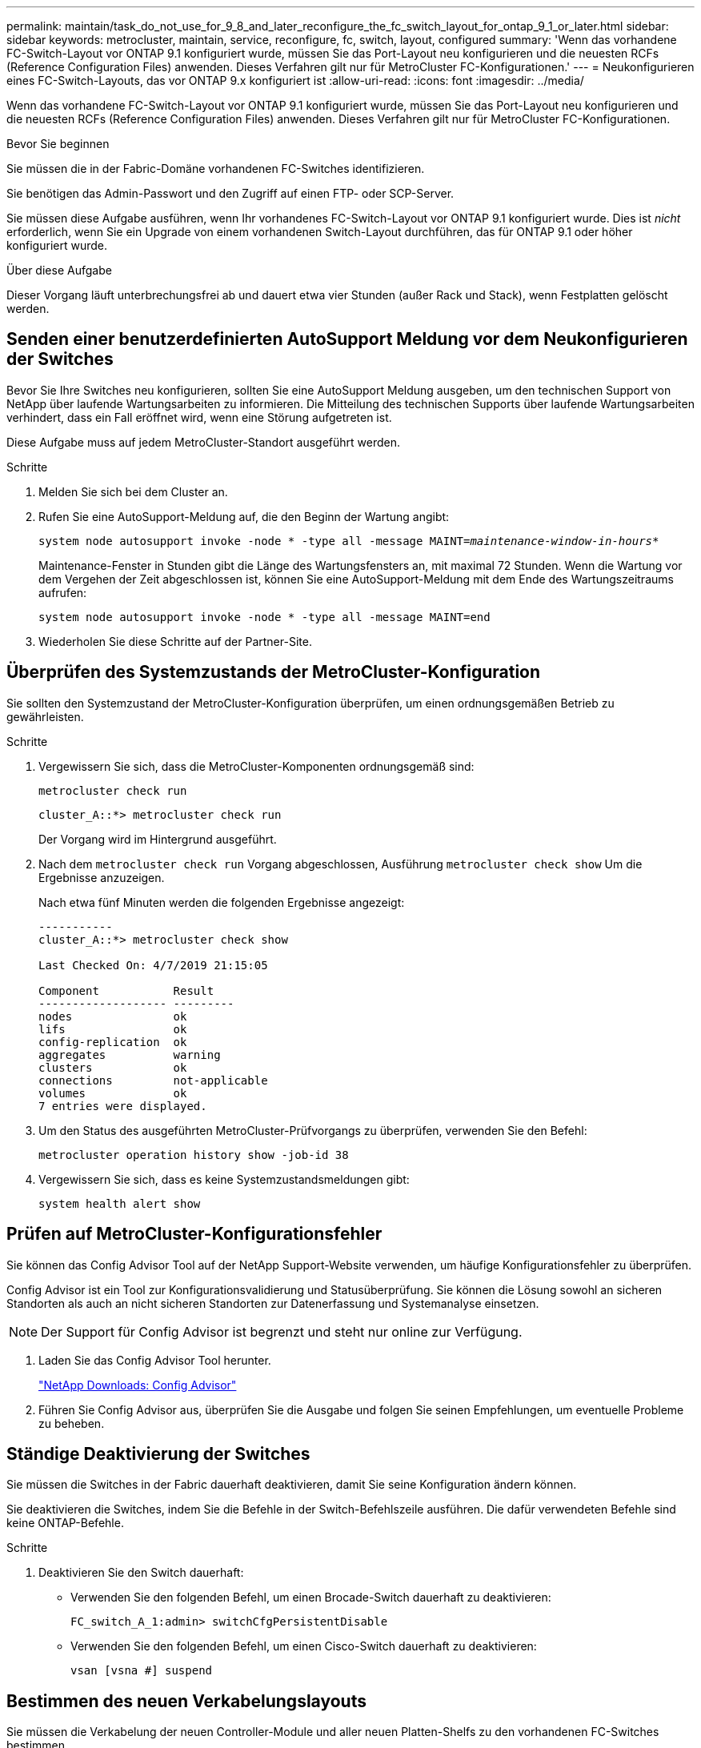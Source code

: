 ---
permalink: maintain/task_do_not_use_for_9_8_and_later_reconfigure_the_fc_switch_layout_for_ontap_9_1_or_later.html 
sidebar: sidebar 
keywords: metrocluster, maintain, service, reconfigure, fc, switch, layout, configured 
summary: 'Wenn das vorhandene FC-Switch-Layout vor ONTAP 9.1 konfiguriert wurde, müssen Sie das Port-Layout neu konfigurieren und die neuesten RCFs (Reference Configuration Files) anwenden. Dieses Verfahren gilt nur für MetroCluster FC-Konfigurationen.' 
---
= Neukonfigurieren eines FC-Switch-Layouts, das vor ONTAP 9.x konfiguriert ist
:allow-uri-read: 
:icons: font
:imagesdir: ../media/


[role="lead"]
Wenn das vorhandene FC-Switch-Layout vor ONTAP 9.1 konfiguriert wurde, müssen Sie das Port-Layout neu konfigurieren und die neuesten RCFs (Reference Configuration Files) anwenden. Dieses Verfahren gilt nur für MetroCluster FC-Konfigurationen.

.Bevor Sie beginnen
Sie müssen die in der Fabric-Domäne vorhandenen FC-Switches identifizieren.

Sie benötigen das Admin-Passwort und den Zugriff auf einen FTP- oder SCP-Server.

Sie müssen diese Aufgabe ausführen, wenn Ihr vorhandenes FC-Switch-Layout vor ONTAP 9.1 konfiguriert wurde. Dies ist _nicht_ erforderlich, wenn Sie ein Upgrade von einem vorhandenen Switch-Layout durchführen, das für ONTAP 9.1 oder höher konfiguriert wurde.

.Über diese Aufgabe
Dieser Vorgang läuft unterbrechungsfrei ab und dauert etwa vier Stunden (außer Rack und Stack), wenn Festplatten gelöscht werden.



== Senden einer benutzerdefinierten AutoSupport Meldung vor dem Neukonfigurieren der Switches

Bevor Sie Ihre Switches neu konfigurieren, sollten Sie eine AutoSupport Meldung ausgeben, um den technischen Support von NetApp über laufende Wartungsarbeiten zu informieren. Die Mitteilung des technischen Supports über laufende Wartungsarbeiten verhindert, dass ein Fall eröffnet wird, wenn eine Störung aufgetreten ist.

Diese Aufgabe muss auf jedem MetroCluster-Standort ausgeführt werden.

.Schritte
. Melden Sie sich bei dem Cluster an.
. Rufen Sie eine AutoSupport-Meldung auf, die den Beginn der Wartung angibt:
+
`system node autosupport invoke -node * -type all -message MAINT=__maintenance-window-in-hours__*`

+
Maintenance-Fenster in Stunden gibt die Länge des Wartungsfensters an, mit maximal 72 Stunden. Wenn die Wartung vor dem Vergehen der Zeit abgeschlossen ist, können Sie eine AutoSupport-Meldung mit dem Ende des Wartungszeitraums aufrufen:

+
`system node autosupport invoke -node * -type all -message MAINT=end`

. Wiederholen Sie diese Schritte auf der Partner-Site.




== Überprüfen des Systemzustands der MetroCluster-Konfiguration

Sie sollten den Systemzustand der MetroCluster-Konfiguration überprüfen, um einen ordnungsgemäßen Betrieb zu gewährleisten.

.Schritte
. Vergewissern Sie sich, dass die MetroCluster-Komponenten ordnungsgemäß sind:
+
`metrocluster check run`

+
[listing]
----
cluster_A::*> metrocluster check run

----
+
Der Vorgang wird im Hintergrund ausgeführt.

. Nach dem `metrocluster check run` Vorgang abgeschlossen, Ausführung `metrocluster check show` Um die Ergebnisse anzuzeigen.
+
Nach etwa fünf Minuten werden die folgenden Ergebnisse angezeigt:

+
[listing]
----
-----------
cluster_A::*> metrocluster check show

Last Checked On: 4/7/2019 21:15:05

Component           Result
------------------- ---------
nodes               ok
lifs                ok
config-replication  ok
aggregates          warning
clusters            ok
connections         not-applicable
volumes             ok
7 entries were displayed.
----
. Um den Status des ausgeführten MetroCluster-Prüfvorgangs zu überprüfen, verwenden Sie den Befehl:
+
`metrocluster operation history show -job-id 38`

. Vergewissern Sie sich, dass es keine Systemzustandsmeldungen gibt:
+
`system health alert show`





== Prüfen auf MetroCluster-Konfigurationsfehler

Sie können das Config Advisor Tool auf der NetApp Support-Website verwenden, um häufige Konfigurationsfehler zu überprüfen.

Config Advisor ist ein Tool zur Konfigurationsvalidierung und Statusüberprüfung. Sie können die Lösung sowohl an sicheren Standorten als auch an nicht sicheren Standorten zur Datenerfassung und Systemanalyse einsetzen.


NOTE: Der Support für Config Advisor ist begrenzt und steht nur online zur Verfügung.

. Laden Sie das Config Advisor Tool herunter.
+
https://mysupport.netapp.com/site/tools/tool-eula/activeiq-configadvisor["NetApp Downloads: Config Advisor"^]

. Führen Sie Config Advisor aus, überprüfen Sie die Ausgabe und folgen Sie seinen Empfehlungen, um eventuelle Probleme zu beheben.




== Ständige Deaktivierung der Switches

Sie müssen die Switches in der Fabric dauerhaft deaktivieren, damit Sie seine Konfiguration ändern können.

Sie deaktivieren die Switches, indem Sie die Befehle in der Switch-Befehlszeile ausführen. Die dafür verwendeten Befehle sind keine ONTAP-Befehle.

.Schritte
. Deaktivieren Sie den Switch dauerhaft:
+
** Verwenden Sie den folgenden Befehl, um einen Brocade-Switch dauerhaft zu deaktivieren:
+
`FC_switch_A_1:admin> switchCfgPersistentDisable`

** Verwenden Sie den folgenden Befehl, um einen Cisco-Switch dauerhaft zu deaktivieren:
+
`vsan [vsna #] suspend`







== Bestimmen des neuen Verkabelungslayouts

Sie müssen die Verkabelung der neuen Controller-Module und aller neuen Platten-Shelfs zu den vorhandenen FC-Switches bestimmen.

Diese Aufgabe muss an jedem MetroCluster Standort ausgeführt werden.

.Schritte
. Nutzung https://docs.netapp.com/us-en/ontap-metrocluster/install-fc/index.html["Installation und Konfiguration von Fabric-Attached MetroCluster"^] Um das Verkabelungslayout für Ihren Switch-Typ zu bestimmen, verwenden Sie die Portnutzung für eine MetroCluster-Konfiguration mit acht Nodes.
+
Die Verwendung des FC-Switch-Ports muss mit der in der Dokumentation beschriebenen Verwendung übereinstimmen, damit die Referenzkonfigurationsdateien (RCFs, Reference Configuration Files) verwendet werden können.

+

NOTE: Verwenden Sie dieses Verfahren nicht, wenn die Verkabelung keine RCFs verwenden kann.





== Anwenden von RCF-Dateien und Neuverkabeln der Switches

Sie müssen die entsprechenden RCF-Dateien (Referenzkonfigurationsdateien) anwenden, um Ihre Switches neu zu konfigurieren, damit die neuen Nodes berücksichtigt werden können. Nachdem Sie die RCF-Dateien angewendet haben, können Sie die Schalter neu auftragen.

Die Verwendung des FC-Switch-Ports muss der in beschriebenen Verwendung entsprechen https://docs.netapp.com/us-en/ontap-metrocluster/install-fc/index.html["Installation und Konfiguration von Fabric-Attached MetroCluster"^] Damit die RCFs verwendet werden können.

.Schritte
. Suchen Sie die RCF-Dateien für Ihre Konfiguration.
+
Sie müssen die RCF-Dateien verwenden, die Ihrem Switch-Modell entsprechen.

. Wenden Sie die RCF-Dateien an, folgen Sie den Anweisungen auf der Download-Seite und passen Sie die ISL-Einstellungen nach Bedarf an.
. Vergewissern Sie sich, dass die Switch-Konfiguration gespeichert ist.
. Verbinden Sie die beiden FC-zu-SAS-Brücken mit den FC-Switches, indem Sie das Verkabelungslayout verwenden, das Sie im Abschnitt „`DEterminung des neuen Verkabelungslayouts`“ erstellt haben.
. Vergewissern Sie sich, dass die Ports online sind:
+
** Verwenden Sie für Brocade-Switches den `switchshow` Befehl.
** Verwenden Sie für Cisco Switches das `show interface brief` Befehl.


. Verkabeln Sie die FC-VI-Ports von den Controllern mit den Switches.
. Vergewissern Sie sich von den vorhandenen Nodes, dass die FC-VI-Ports online sind:
+
`metrocluster interconnect adapter show`

+
`metrocluster interconnect mirror show`





== Die Switches dauerhaft aktivieren

Sie müssen die Switches im Fabric dauerhaft aktivieren.

.Schritte
. Dauerhaft aktivieren Sie den Switch:
+
** Verwenden Sie für Brocade-Switches den `switchCfgPersistentenable` Befehl.
** Verwenden Sie bei Cisco Switches das Nein `suspend` Befehl. Der folgende Befehl aktiviert dauerhaft einen Brocade-Switch:
+
[listing]
----
FC_switch_A_1:admin> switchCfgPersistentenable
----
+
Mit dem folgenden Befehl wird ein Cisco Switch aktiviert:

+
[listing]
----
vsan [vsna #]no suspend
----






== Überprüfung von Umschaltung, Reparatur und Wechsel zurück

Sie sollten die Umschalttavorgänge, die Reparatur und den Wechsel der MetroCluster Konfiguration überprüfen.

. Verwenden Sie die Verfahren für die ausgehandelte Umschaltung, Heilung und Umschalttastelle, die in beschrieben sind https://docs.netapp.com/us-en/ontap-metrocluster/disaster-recovery/concept_dr_workflow.html["MetroCluster Management und Disaster Recovery"^].

